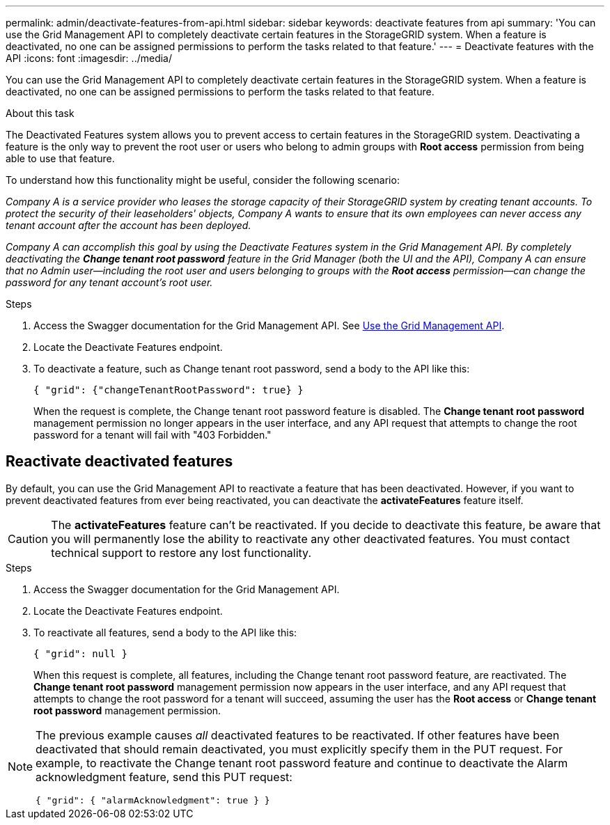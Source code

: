 ---
permalink: admin/deactivate-features-from-api.html
sidebar: sidebar
keywords: deactivate features from api
summary: 'You can use the Grid Management API to completely deactivate certain features in the StorageGRID system. When a feature is deactivated, no one can be assigned permissions to perform the tasks related to that feature.'
---
= Deactivate features with the API
:icons: font
:imagesdir: ../media/

[.lead]
You can use the Grid Management API to completely deactivate certain features in the StorageGRID system. When a feature is deactivated, no one can be assigned permissions to perform the tasks related to that feature.

.About this task
The Deactivated Features system allows you to prevent access to certain features in the StorageGRID system. Deactivating a feature is the only way to prevent the root user or users who belong to admin groups with *Root access* permission from being able to use that feature.

To understand how this functionality might be useful, consider the following scenario:

_Company A is a service provider who leases the storage capacity of their StorageGRID system by creating tenant accounts. To protect the security of their leaseholders' objects, Company A wants to ensure that its own employees can never access any tenant account after the account has been deployed._

_Company A can accomplish this goal by using the Deactivate Features system in the Grid Management API. By completely deactivating the *Change tenant root password* feature in the Grid Manager (both the UI and the API), Company A can ensure that no Admin user--including the root user and users belonging to groups with the *Root access* permission--can change the password for any tenant account's root user._


.Steps

. Access the Swagger documentation for the Grid Management API. See link:using-grid-management-api.html[Use the Grid Management API].
. Locate the Deactivate Features endpoint.
. To deactivate a feature, such as Change tenant root password, send a body to the API like this:
+
`{ "grid": {"changeTenantRootPassword": true} }`
+
When the request is complete, the Change tenant root password feature is disabled. The *Change tenant root password* management permission no longer appears in the user interface, and any API request that attempts to change the root password for a tenant will fail with "403 Forbidden."

== Reactivate deactivated features

By default, you can use the Grid Management API to reactivate a feature that has been deactivated. However, if you want to prevent deactivated features from ever being reactivated, you can deactivate the *activateFeatures* feature itself.

CAUTION: The *activateFeatures* feature can't be reactivated. If you decide to deactivate this feature, be aware that you will permanently lose the ability to reactivate any other deactivated features. You must contact technical support to restore any lost functionality.

.Steps

. Access the Swagger documentation for the Grid Management API.
. Locate the Deactivate Features endpoint.
. To reactivate all features, send a body to the API like this:
+
`{ "grid": null }`
+
When this request is complete, all features, including the Change tenant root password feature, are reactivated. The *Change tenant root password* management permission now appears in the user interface, and any API request that attempts to change the root password for a tenant will succeed, assuming the user has the *Root access* or *Change tenant root password* management permission.


[NOTE]
====
The previous example causes _all_ deactivated features to be reactivated. If other features have been deactivated that should remain deactivated, you must explicitly specify them in the PUT request. For example, to reactivate the Change tenant root password feature and continue to deactivate the Alarm acknowledgment feature, send this PUT request:

`{ "grid": { "alarmAcknowledgment": true } }`
====